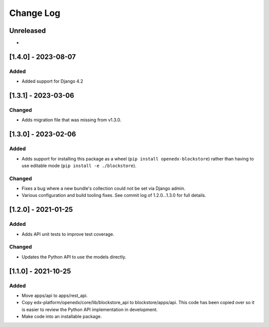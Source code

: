Change Log
----------

..
   All enhancements and patches to blockstore will be documented
   in this file.  It adheres to the structure of https://keepachangelog.com/ ,
   but in reStructuredText instead of Markdown (for ease of incorporation into
   Sphinx documentation and the PyPI description).

   This project adheres to Semantic Versioning (https://semver.org/).

.. There should always be an "Unreleased" section for changes pending release.

Unreleased
~~~~~~~~~~

*

[1.4.0] - 2023-08-07
~~~~~~~~~~~~~~~~~~~~~~~~~~~~~~~~~~~~~~~~~~~~~~~~

Added
_______

* Added support for Django 4.2


[1.3.1] - 2023-03-06
~~~~~~~~~~~~~~~~~~~~~~~~~~~~~~~~~~~~~~~~~~~~~~~~

Changed
_______

* Adds migration file that was missing from v1.3.0.


[1.3.0] - 2023-02-06
~~~~~~~~~~~~~~~~~~~~~~~~~~~~~~~~~~~~~~~~~~~~~~~~

Added
_____

* Adds support for installing this package as a wheel (``pip install openedx-blockstore``) rather than having to use editable mode (``pip install -e ./blockstore``).

Changed
_______

* Fixes a bug where a new bundle's collection could not be set via Django admin.
* Various configuration and build tooling fixes. See commit log of 1.2.0...1.3.0 for full details.



[1.2.0] - 2021-01-25
~~~~~~~~~~~~~~~~~~~~~~~~~~~~~~~~~~~~~~~~~~~~~~~~

Added
_____

* Adds API unit tests to improve test coverage.

Changed
_______

* Updates the Python API to use the models directly.

[1.1.0] - 2021-10-25
~~~~~~~~~~~~~~~~~~~~~~~~~~~~~~~~~~~~~~~~~~~~~~~~

Added
_____

* Move apps/api to apps/rest_api.
* Copy edx-platform/openedx/core/lib/blockstore_api to blockstore/apps/api.
  This code has been copied over so it is easier to review the Python API
  implementation in development.
* Make code into an installable package.

